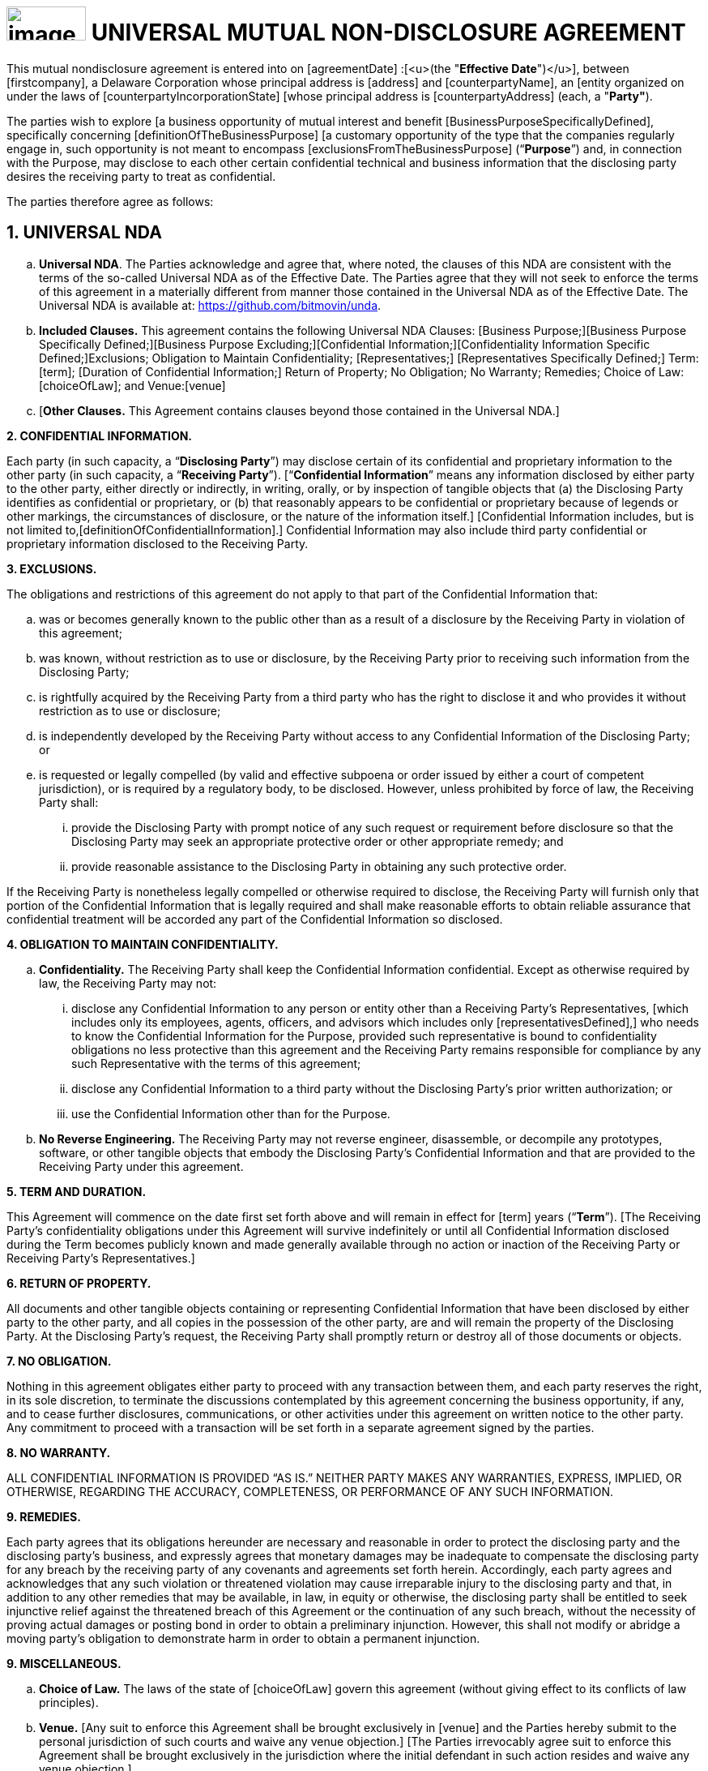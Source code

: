 = image:media/uNDA_Logo_Black_LightBG_Flat_SLG_Bitmovin.png[image,width=98,height=42] UNIVERSAL MUTUAL NON-DISCLOSURE AGREEMENT

This mutual nondisclosure agreement is entered into on [agreementDate]
:[<u>(the "*Effective Date*")</u>], between [firstcompany], a Delaware
Corporation whose principal address is [address] and [counterpartyName],
an [entity organized on under the laws of
[counterpartyIncorporationState] [whose principal address is
[counterpartyAddress] (each, a "*Party"*).

The parties wish to explore [a business opportunity of mutual interest
and benefit [BusinessPurposeSpecificallyDefined], specifically
concerning [definitionOfTheBusinessPurpose] [a customary opportunity of
the type that the companies regularly engage in, such opportunity is not
meant to encompass [exclusionsFromTheBusinessPurpose] (“*Purpose*”) and,
in connection with the Purpose, may disclose to each other certain
confidential technical and business information that the disclosing
party desires the receiving party to treat as confidential.

The parties therefore agree as follows:

== 1. UNIVERSAL NDA

[loweralpha]
. *Universal NDA*. The Parties acknowledge and agree that, where noted,
the clauses of this NDA are consistent with the terms of the so-called
Universal NDA as of the Effective Date. The Parties agree that they will
not seek to enforce the terms of this agreement in a materially
different from manner those contained in the Universal NDA as of the
Effective Date. The Universal NDA is available at:
https://github.com/bitmovin/unda.

. *Included Clauses.* This agreement contains the following Universal NDA
Clauses: [Business Purpose;][Business Purpose Specifically
Defined;][Business Purpose Excluding;][Confidential
Information;][Confidentiality Information Specific Defined;]Exclusions;
Obligation to Maintain Confidentiality; [Representatives;]
[Representatives Specifically Defined;] Term: [term]; [Duration of
Confidential Information;] Return of Property; No Obligation; No
Warranty; Remedies; Choice of Law: [choiceOfLaw]; and Venue:[venue]
[Where the Defendant Resides.]

. [*Other Clauses.* This Agreement contains clauses beyond those contained
in the Universal NDA.]


*2. CONFIDENTIAL INFORMATION.*

Each party (in such capacity, a “*Disclosing Party*”) may disclose
certain of its confidential and proprietary information to the other
party (in such capacity, a “*Receiving Party*”). [“*Confidential
Information*” means any information disclosed by either party to the
other party, either directly or indirectly, in writing, orally, or by
inspection of tangible objects that (a) the Disclosing Party identifies
as confidential or proprietary, or (b) that reasonably appears to be
confidential or proprietary because of legends or other markings, the
circumstances of disclosure, or the nature of the information itself.]
[Confidential Information includes, but is not limited
to,[definitionOfConfidentialInformation].] Confidential Information may
also include third party confidential or proprietary information
disclosed to the Receiving Party.

*3. EXCLUSIONS.*

The obligations and restrictions of this agreement do not apply to that
part of the Confidential Information that:

[loweralpha]
. was or becomes generally known to the public other than as a result of a
  disclosure by the Receiving Party in violation of this agreement;

. was known, without restriction as to use or disclosure, by the Receiving
  Party prior to receiving such information from the Disclosing Party;

. is rightfully acquired by the Receiving Party from a third party who has
  the right to disclose it and who provides it without restriction as to
  use or disclosure;

. is independently developed by the Receiving Party without access to any
  Confidential Information of the Disclosing Party; or

. is requested or legally compelled (by valid and effective subpoena or
  order issued by either a court of competent jurisdiction), or is
  required by a regulatory body, to be disclosed. However, unless
  prohibited by force of law, the Receiving Party shall:

+
[lowerroman]
.. provide the Disclosing Party with prompt notice of any such request or
   requirement before disclosure so that the Disclosing Party may seek an
   appropriate protective order or other appropriate remedy; and

.. provide reasonable assistance to the Disclosing Party in obtaining any
   such protective order.

If the Receiving Party is nonetheless legally compelled or otherwise
required to disclose, the Receiving Party will furnish only that portion
of the Confidential Information that is legally required and shall make
reasonable efforts to obtain reliable assurance that confidential
treatment will be accorded any part of the Confidential Information so
disclosed.

*4. OBLIGATION TO MAINTAIN CONFIDENTIALITY.*

[loweralpha]
. *Confidentiality.* The Receiving Party shall keep the Confidential
  Information confidential. Except as otherwise required by law, the
  Receiving Party may not:

+
[lowerroman]
.. disclose any Confidential Information to any person or entity other than
   a Receiving Party’s Representatives, [which includes only its employees,
   agents, officers, and advisors which includes only
   [representativesDefined],] who needs to know the Confidential
   Information for the Purpose, provided such representative is bound to
   confidentiality obligations no less protective than this agreement and
   the Receiving Party remains responsible for compliance by any such
   Representative with the terms of this agreement;

.. disclose any Confidential Information to a third party without the
   Disclosing Party’s prior written authorization; or

.. use the Confidential Information other than for the Purpose.

. *No Reverse Engineering.* The Receiving Party may not reverse
  engineer, disassemble, or decompile any prototypes, software, or other
  tangible objects that embody the Disclosing Party’s Confidential
  Information and that are provided to the Receiving Party under this
  agreement.


*5. TERM AND DURATION.*

This Agreement will commence on the date first set forth above and will
remain in effect for [term] years (“*Term*”). [The Receiving Party’s
confidentiality obligations under this Agreement will survive
indefinitely or until all Confidential Information disclosed during the
Term becomes publicly known and made generally available through no
action or inaction of the Receiving Party or Receiving Party’s
Representatives.]

*6. RETURN OF PROPERTY.*

All documents and other tangible objects containing or representing
Confidential Information that have been disclosed by either party to the
other party, and all copies in the possession of the other party, are
and will remain the property of the Disclosing Party. At the Disclosing
Party’s request, the Receiving Party shall promptly return or destroy
all of those documents or objects.

*7. NO OBLIGATION.*

Nothing in this agreement obligates either party to proceed with any
transaction between them, and each party reserves the right, in its sole
discretion, to terminate the discussions contemplated by this agreement
concerning the business opportunity, if any, and to cease further
disclosures, communications, or other activities under this agreement on
written notice to the other party. Any commitment to proceed with a
transaction will be set forth in a separate agreement signed by the
parties.

*8. NO WARRANTY.*

ALL CONFIDENTIAL INFORMATION IS PROVIDED “AS IS.” NEITHER PARTY MAKES
ANY WARRANTIES, EXPRESS, IMPLIED, OR OTHERWISE, REGARDING THE ACCURACY,
COMPLETENESS, OR PERFORMANCE OF ANY SUCH INFORMATION.

*9. REMEDIES.*

Each party agrees that its obligations hereunder are necessary and
reasonable in order to protect the disclosing party and the disclosing
party’s business, and expressly agrees that monetary damages may be
inadequate to compensate the disclosing party for any breach by the
receiving party of any covenants and agreements set forth herein.
Accordingly, each party agrees and acknowledges that any such violation
or threatened violation may cause irreparable injury to the disclosing
party and that, in addition to any other remedies that may be available,
in law, in equity or otherwise, the disclosing party shall be entitled
to seek injunctive relief against the threatened breach of this
Agreement or the continuation of any such breach, without the necessity
of proving actual damages or posting bond in order to obtain a
preliminary injunction. However, this shall not modify or abridge a
moving party’s obligation to demonstrate harm in order to obtain a
permanent injunction.

*9. MISCELLANEOUS.*

[loweralpha]
. *Choice of Law.* The laws of the state of [choiceOfLaw] govern this
agreement (without giving effect to its conflicts of law principles).

. *Venue.* [Any suit to enforce this Agreement shall be brought
exclusively in [venue] and the Parties hereby submit to the personal
jurisdiction of such courts and waive any venue objection.] [The Parties
irrevocably agree suit to enforce this Agreement shall be brought
exclusively in the jurisdiction where the initial defendant in such
action resides and waive any venue objection.]


IN WITNESS WHEREOF, the Parties hereto have executed this Mutual
Non-Disclosure Agreement by their duly authorized officers or
representatives as of the Effective Date first set forth above.

[width=100%,frame=none,grid=none]
|===
|[FirstCompany] | [counterpartyName]
|Signed: | Signed:[counterpartySignerSignature]
|Name: | Name:[counterpartySignerName]
|Title: | Title:[counterpartySignerTextField]
|Date: | Date:[counterpartySignerDateField]
|===
